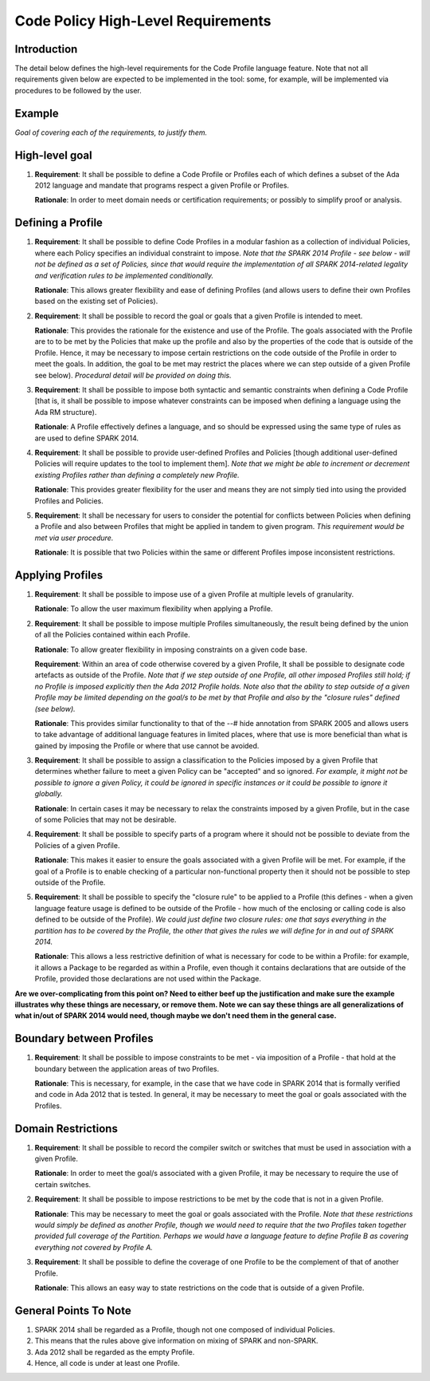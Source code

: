 Code Policy High-Level Requirements
===================================

Introduction
------------

The detail below defines the high-level requirements for the 
Code Profile language feature. Note that not all requirements
given below are expected to be implemented in the tool: some,
for example, will be implemented via procedures to be followed by the user.


Example
-------

*Goal of covering each of the requirements, to justify them.*

High-level goal
---------------

#. **Requirement**: It shall be possible to define a Code Profile or Profiles each of which defines
   a subset of the Ada 2012 language and mandate that programs respect a given
   Profile or Profiles.

   **Rationale**: In order to meet domain needs or certification requirements; or possibly to
   simplify proof or analysis.

Defining a Profile
------------------

#. **Requirement**: It shall be possible to define Code Profiles in a modular fashion as a
   collection of individual Policies, where each Policy specifies
   an individual constraint to impose. *Note that the SPARK 2014 Profile - see
   below - will not be defined as a set of Policies, since that would
   require the implementation of all SPARK 2014-related legality and verification
   rules to be implemented conditionally.*

   **Rationale**: This allows greater flexibility and ease of defining Profiles (and allows
   users to define their own Profiles based on the existing set of Policies).

#. **Requirement**: It shall be possible to record the goal or goals that a given Profile is
   intended to meet.

   **Rationale**: This provides the rationale for the existence and use of the Profile. The
   goals associated with the Profile are to to be met by the Policies that make
   up the profile and also by the properties of the code that is outside of the
   Profile. Hence, it may be necessary to impose certain restrictions on the code
   outside of the Profile in order to meet the goals. In addition, the goal
   to be met may restrict the places where we can step outside of a given Profile
   see below). *Procedural detail will be provided on doing this.*

#. **Requirement**: It shall be possible to impose both syntactic and semantic constraints when
   defining a Code Profile [that is, it shall be possible to impose whatever
   constraints can be imposed when defining a language using the Ada RM structure).

   **Rationale**: A Profile effectively defines a language, and so should be expressed using the
   same type of rules as are used to define SPARK 2014.

#. **Requirement**: It shall be possible to provide user-defined Profiles and Policies [though
   additional user-defined Policies will require updates to the tool to implement
   them]. *Note that we might be able to increment or decrement existing Profiles
   rather than defining a completely new Profile.*

   **Rationale**: This provides greater flexibility for the user and means they are not simply
   tied into using the provided Profiles and Policies.

#. **Requirement**: It shall be necessary for users to consider the potential for conflicts
   between Policies when defining a Profile and also between Profiles that might be applied
   in tandem to given program. *This requirement would be met via user procedure.*

   **Rationale**: It is possible that two Policies within the same or different Profiles
   impose inconsistent restrictions.


Applying Profiles
-----------------

#. **Requirement**:  It shall be possible to impose use of a given Profile at multiple levels of
   granularity.

   **Rationale**:   To allow the user maximum flexibility when applying a Profile.

#. **Requirement**:  It shall be possible to impose multiple Profiles simultaneously, the result
   being defined by the union of all the Policies contained within each Profile.

   **Rationale**:   To allow greater flexibility in imposing constraints on a given code base.

   **Requirement**:  Within an area of code otherwise covered by a given Profile, It shall be
   possible to designate code artefacts as outside of the Profile. *Note that
   if we step outside of one Profile, all other imposed Profiles still hold;
   if no Profile is imposed explicitly then the Ada 2012 Profile holds. Note
   also that the ability to step outside of a given Profile may be limited
   depending on the goal/s to be met by that Profile and also by the "closure
   rules" defined (see below).*

   **Rationale**:   This provides similar functionality to that of the --# hide annotation from
   SPARK 2005 and allows users to take advantage of additional language features
   in limited places, where that use is more beneficial than what is gained by
   imposing the Profile or where that use cannot be avoided.

#. **Requirement**:  It shall be possible to assign a classification to the Policies imposed by a
   given Profile that determines whether failure to meet a given Policy can be
   "accepted" and so ignored. *For example, it might not be possible to ignore
   a given Policy, it could be ignored in specific instances or it could be
   possible to ignore it globally.*

   **Rationale**:   In certain cases it may be necessary to relax the constraints imposed by a
   given Profile, but in the case of some Policies that may not be desirable.

#. **Requirement**:  It shall be possible to specify parts of a program where it should not
   be possible to deviate from the Policies of a given Profile.

   **Rationale**:   This makes it easier to ensure the goals associated with a given Profile
   will be met. For example, if the goal of a Profile is to enable checking
   of a particular non-functional property then it should not be possible to
   step outside of the Profile.

#. **Requirement**:  It shall be possible to specify the "closure rule" to be applied to a
   Profile (this defines - when a given language feature usage is defined
   to be outside of the Profile - how much of the enclosing or calling code
   is also defined to be outside of the Profile). *We could just define two
   closure rules: one that says everything in the partition has to be covered
   by the Profile, the other that gives the rules we will define for in and
   out of SPARK 2014.*

   **Rationale**:   This allows a less restrictive definition of what is necessary for code to
   be within a Profile: for example, it allows a Package to be regarded as
   within a Profile, even though it contains declarations that are outside of
   the Profile, provided those declarations are not used within the Package.

**Are we over-complicating from this point on? Need to either beef up the justification
and make sure the example illustrates why these things are necessary, or remove them.
Note we can say these things are all generalizations of what in/out of SPARK 2014 would need,
though maybe we don't need them in the general case.**

Boundary between Profiles
-------------------------

#. **Requirement**:  It shall be possible to impose constraints to be met - via imposition of a
   Profile - that hold at the boundary between the application areas of two
   Profiles.

   **Rationale**:   This is necessary, for example, in the case that we have code in SPARK 2014
   that is formally verified and code in Ada 2012 that is tested. In general,
   it may be necessary to meet the goal or goals associated with the Profiles.

Domain Restrictions
-------------------

#. **Requirement**: It shall be possible to record the compiler switch or switches that must be
   used in association with a given Profile.

   **Rationale**:   In order to meet the goal/s associated with a given Profile, it may be
   necessary to require the use of certain switches.

#. **Requirement**:  It shall be possible to impose restrictions to be met by the code that is
   not in a given Profile.

   **Rationale**:   This may be necessary to meet the goal or goals associated with the Profile.
   *Note that these restrictions would simply be defined as another Profile,
   though we would need to require that the two Profiles taken together provided
   full coverage of the Partition. Perhaps we would have a language feature to
   define Profile B as covering everything not covered by Profile A.*

#. **Requirement**:  It shall be possible to define the coverage of one Profile to be the
   complement of that of another Profile.

   **Rationale**:   This allows an easy way to state restrictions on the code that is outside of
   a given Profile.

General Points To Note
----------------------

#. SPARK 2014 shall be regarded as a Profile, though not one composed of individual Policies.

#. This means that the rules above give information on mixing of SPARK and non-SPARK.

#. Ada 2012 shall be regarded as the empty Profile.

#. Hence, all code is under at least one Profile.

